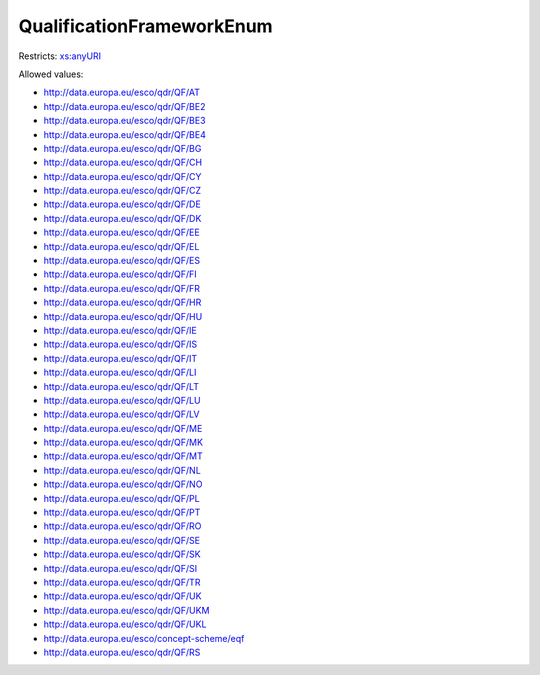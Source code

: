.. _qualificationframeworkenum-type:

QualificationFrameworkEnum
==========================



Restricts: `xs:anyURI <https://www.w3.org/TR/xmlschema11-2/#anyURI>`_

Allowed values:

- `http://data.europa.eu/esco/qdr/QF/AT <http://data.europa.eu/esco/qdr/QF/AT>`_
- `http://data.europa.eu/esco/qdr/QF/BE2 <http://data.europa.eu/esco/qdr/QF/BE2>`_
- `http://data.europa.eu/esco/qdr/QF/BE3 <http://data.europa.eu/esco/qdr/QF/BE3>`_
- `http://data.europa.eu/esco/qdr/QF/BE4 <http://data.europa.eu/esco/qdr/QF/BE4>`_
- `http://data.europa.eu/esco/qdr/QF/BG <http://data.europa.eu/esco/qdr/QF/BG>`_
- `http://data.europa.eu/esco/qdr/QF/CH <http://data.europa.eu/esco/qdr/QF/CH>`_
- `http://data.europa.eu/esco/qdr/QF/CY <http://data.europa.eu/esco/qdr/QF/CY>`_
- `http://data.europa.eu/esco/qdr/QF/CZ <http://data.europa.eu/esco/qdr/QF/CZ>`_
- `http://data.europa.eu/esco/qdr/QF/DE <http://data.europa.eu/esco/qdr/QF/DE>`_
- `http://data.europa.eu/esco/qdr/QF/DK <http://data.europa.eu/esco/qdr/QF/DK>`_
- `http://data.europa.eu/esco/qdr/QF/EE <http://data.europa.eu/esco/qdr/QF/EE>`_
- `http://data.europa.eu/esco/qdr/QF/EL <http://data.europa.eu/esco/qdr/QF/EL>`_
- `http://data.europa.eu/esco/qdr/QF/ES <http://data.europa.eu/esco/qdr/QF/ES>`_
- `http://data.europa.eu/esco/qdr/QF/FI <http://data.europa.eu/esco/qdr/QF/FI>`_
- `http://data.europa.eu/esco/qdr/QF/FR <http://data.europa.eu/esco/qdr/QF/FR>`_
- `http://data.europa.eu/esco/qdr/QF/HR <http://data.europa.eu/esco/qdr/QF/HR>`_
- `http://data.europa.eu/esco/qdr/QF/HU <http://data.europa.eu/esco/qdr/QF/HU>`_
- `http://data.europa.eu/esco/qdr/QF/IE <http://data.europa.eu/esco/qdr/QF/IE>`_
- `http://data.europa.eu/esco/qdr/QF/IS <http://data.europa.eu/esco/qdr/QF/IS>`_
- `http://data.europa.eu/esco/qdr/QF/IT <http://data.europa.eu/esco/qdr/QF/IT>`_
- `http://data.europa.eu/esco/qdr/QF/LI <http://data.europa.eu/esco/qdr/QF/LI>`_
- `http://data.europa.eu/esco/qdr/QF/LT <http://data.europa.eu/esco/qdr/QF/LT>`_
- `http://data.europa.eu/esco/qdr/QF/LU <http://data.europa.eu/esco/qdr/QF/LU>`_
- `http://data.europa.eu/esco/qdr/QF/LV <http://data.europa.eu/esco/qdr/QF/LV>`_
- `http://data.europa.eu/esco/qdr/QF/ME <http://data.europa.eu/esco/qdr/QF/ME>`_
- `http://data.europa.eu/esco/qdr/QF/MK <http://data.europa.eu/esco/qdr/QF/MK>`_
- `http://data.europa.eu/esco/qdr/QF/MT <http://data.europa.eu/esco/qdr/QF/MT>`_
- `http://data.europa.eu/esco/qdr/QF/NL <http://data.europa.eu/esco/qdr/QF/NL>`_
- `http://data.europa.eu/esco/qdr/QF/NO <http://data.europa.eu/esco/qdr/QF/NO>`_
- `http://data.europa.eu/esco/qdr/QF/PL <http://data.europa.eu/esco/qdr/QF/PL>`_
- `http://data.europa.eu/esco/qdr/QF/PT <http://data.europa.eu/esco/qdr/QF/PT>`_
- `http://data.europa.eu/esco/qdr/QF/RO <http://data.europa.eu/esco/qdr/QF/RO>`_
- `http://data.europa.eu/esco/qdr/QF/SE <http://data.europa.eu/esco/qdr/QF/SE>`_
- `http://data.europa.eu/esco/qdr/QF/SK <http://data.europa.eu/esco/qdr/QF/SK>`_
- `http://data.europa.eu/esco/qdr/QF/SI <http://data.europa.eu/esco/qdr/QF/SI>`_
- `http://data.europa.eu/esco/qdr/QF/TR <http://data.europa.eu/esco/qdr/QF/TR>`_
- `http://data.europa.eu/esco/qdr/QF/UK <http://data.europa.eu/esco/qdr/QF/UK>`_
- `http://data.europa.eu/esco/qdr/QF/UKM <http://data.europa.eu/esco/qdr/QF/UKM>`_
- `http://data.europa.eu/esco/qdr/QF/UKL <http://data.europa.eu/esco/qdr/QF/UKL>`_
- `http://data.europa.eu/esco/concept-scheme/eqf <http://data.europa.eu/esco/concept-scheme/eqf>`_
- `http://data.europa.eu/esco/qdr/QF/RS <http://data.europa.eu/esco/qdr/QF/RS>`_


